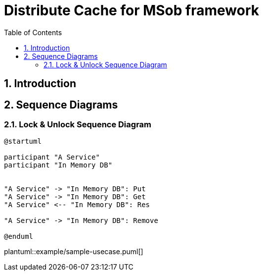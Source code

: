 = Distribute Cache for MSob framework
:toc:
:sectnums:

== Introduction

<<<

== Sequence Diagrams

=== Lock & Unlock Sequence Diagram


[plantuml, sequence_diagram_svg]
----
@startuml

participant "A Service"
participant "In Memory DB"


"A Service" -> "In Memory DB": Put
"A Service" -> "In Memory DB": Get
"A Service" <-- "In Memory DB": Res

"A Service" -> "In Memory DB": Remove

@enduml
----




[plantuml, format="svg", options="interactive"]
plantuml::example/sample-usecase.puml[]
